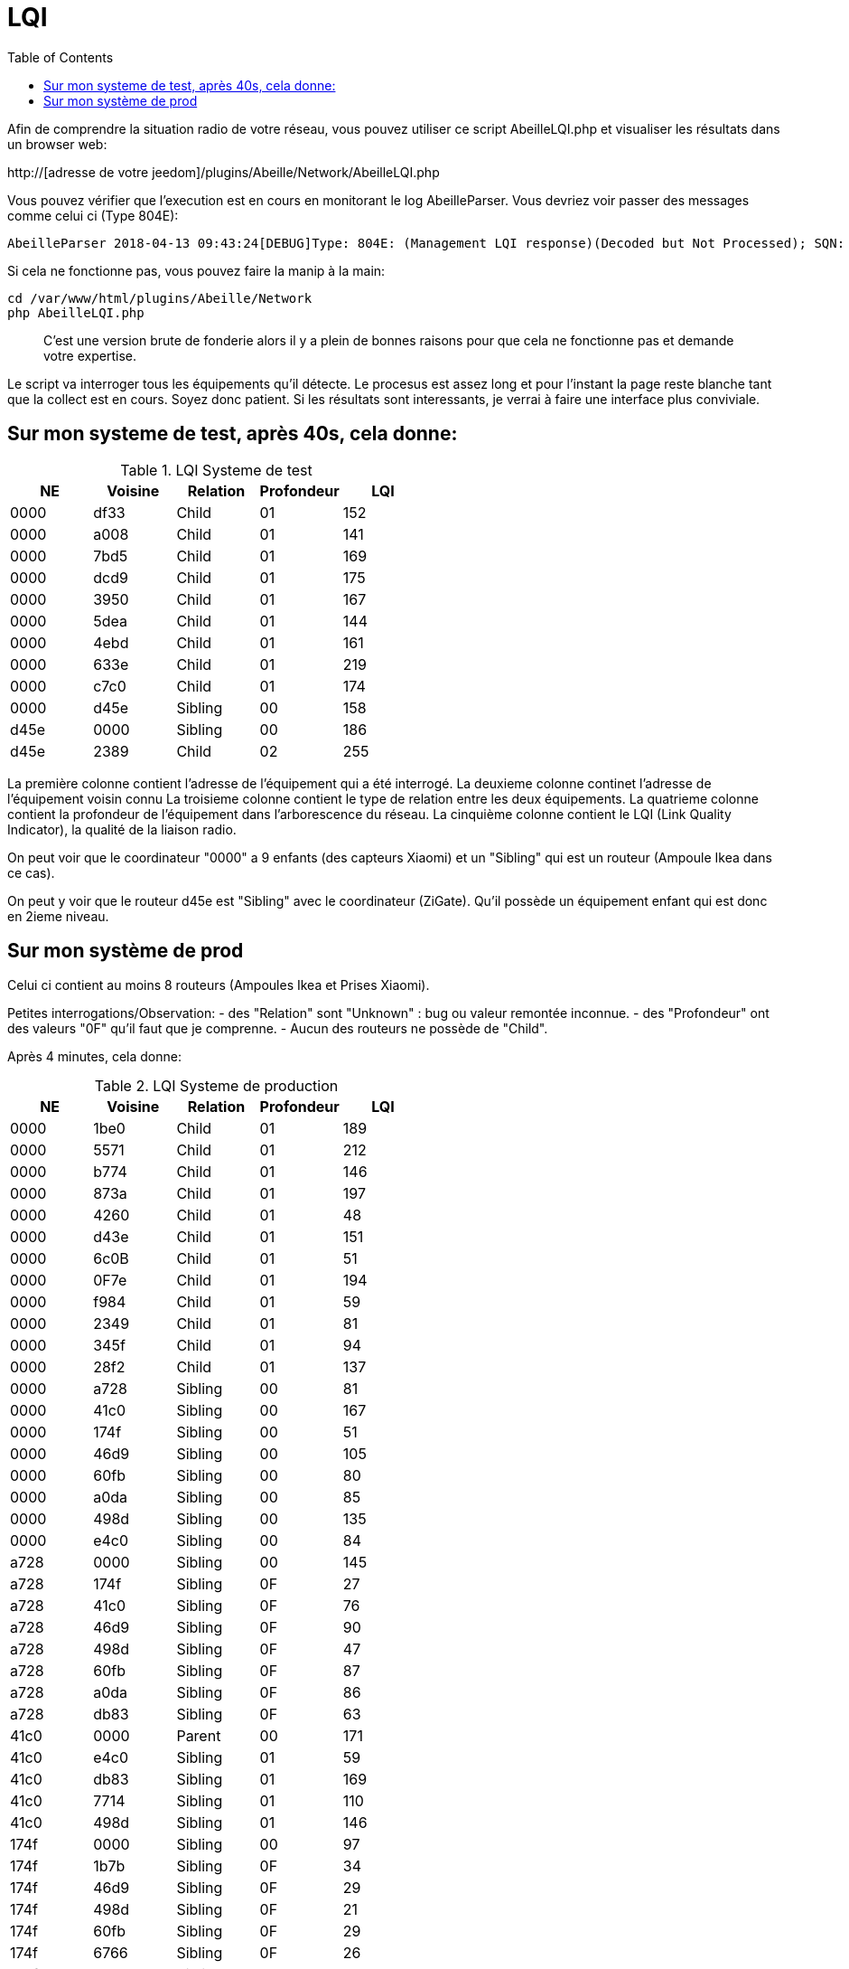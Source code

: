 :toc:

= LQI

Afin de comprendre la situation radio de votre réseau, vous pouvez utiliser ce script AbeilleLQI.php et visualiser les résultats dans un browser web:

http://[adresse de votre jeedom]/plugins/Abeille/Network/AbeilleLQI.php

Vous pouvez vérifier que l'execution est en cours en monitorant le log AbeilleParser. Vous devriez voir passer des messages comme celui ci (Type 804E):

[source,]
----
AbeilleParser 2018-04-13 09:43:24[DEBUG]Type: 804E: (Management LQI response)(Decoded but Not Processed); SQN: 11; status: 00; Neighbour Table Entries: 0A; Neighbour Table List Count: 02; Start Index: 00; NWK Address: df33; Extended PAN ID: 28d07615bb019209; IEEE Address: 00158d00019f9199; Depth: 1; Link Quality: 152; Bit map of attributes: 1a
----

Si cela ne fonctionne pas, vous pouvez faire la manip à la main:
[source,]
----
cd /var/www/html/plugins/Abeille/Network
php AbeilleLQI.php
----

[quote,]
____
C'est une version brute de fonderie alors il y a plein de bonnes raisons pour que cela ne fonctionne pas et demande votre expertise.
____

Le script va interroger tous les équipements qu'il détecte. Le procesus est assez long et pour l'instant la page reste blanche tant que la collect est en cours. Soyez donc patient. Si les résultats sont interessants, je verrai à faire une interface plus conviviale.

== Sur mon systeme de test, après 40s, cela donne:

.LQI Systeme de test
[width="100%",options="header,footer"]
|====================
|NE|Voisine|Relation|Profondeur|LQI
|0000|df33|Child|01|152
|0000|a008|Child|01|141
|0000|7bd5|Child|01|169
|0000|dcd9|Child|01|175
|0000|3950|Child|01|167
|0000|5dea|Child|01|144
|0000|4ebd|Child|01|161
|0000|633e|Child|01|219
|0000|c7c0|Child|01|174
|0000|d45e|Sibling|00|158
|d45e|0000|Sibling|00|186
|d45e|2389|Child|02|255
|====================

La première colonne contient l'adresse de l'équipement qui a été interrogé.
La deuxieme colonne continet l'adresse de l'équipement voisin connu
La troisieme colonne contient le type de relation entre les deux équipements.
La quatrieme colonne contient la profondeur de l'équipement dans l'arborescence du réseau.
La cinquième colonne contient le LQI (Link Quality Indicator), la qualité de la liaison radio.

On peut voir que le coordinateur "0000" a 9 enfants (des capteurs Xiaomi) et un "Sibling" qui est un routeur (Ampoule Ikea dans ce cas).

On peut y voir que le routeur d45e est "Sibling" avec le coordinateur (ZiGate). Qu'il possède un équipement enfant qui est donc en 2ieme niveau.

== Sur mon système de prod

Celui ci contient au moins 8 routeurs (Ampoules Ikea et Prises Xiaomi).

Petites interrogations/Observation:
- des "Relation" sont "Unknown" : bug ou valeur remontée inconnue.
- des "Profondeur" ont des valeurs "0F" qu'il faut que je comprenne.
- Aucun des routeurs ne possède de "Child".


Après 4 minutes, cela donne:

.LQI Systeme de production
[width="100%",options="header,footer"]
|====================
|NE|Voisine|Relation|Profondeur|LQI
|0000|1be0|Child|01|189
|0000|5571|Child|01|212
|0000|b774|Child|01|146
|0000|873a|Child|01|197
|0000|4260|Child|01|48
|0000|d43e|Child|01|151
|0000|6c0B|Child|01|51
|0000|0F7e|Child|01|194
|0000|f984|Child|01|59
|0000|2349|Child|01|81
|0000|345f|Child|01|94
|0000|28f2|Child|01|137
|0000|a728|Sibling|00|81
|0000|41c0|Sibling|00|167
|0000|174f|Sibling|00|51
|0000|46d9|Sibling|00|105
|0000|60fb|Sibling|00|80
|0000|a0da|Sibling|00|85
|0000|498d|Sibling|00|135
|0000|e4c0|Sibling|00|84
|a728|0000|Sibling|00|145
|a728|174f|Sibling|0F|27
|a728|41c0|Sibling|0F|76
|a728|46d9|Sibling|0F|90
|a728|498d|Sibling|0F|47
|a728|60fb|Sibling|0F|87
|a728|a0da|Sibling|0F|86
|a728|db83|Sibling|0F|63
|41c0|0000|Parent|00|171
|41c0|e4c0|Sibling|01|59
|41c0|db83|Sibling|01|169
|41c0|7714|Sibling|01|110
|41c0|498d|Sibling|01|146
|174f|0000|Sibling|00|97
|174f|1b7b|Sibling|0F|34
|174f|46d9|Sibling|0F|29
|174f|498d|Sibling|0F|21
|174f|60fb|Sibling|0F|29
|174f|6766|Sibling|0F|26
|174f|7714|Sibling|0F|45
|174f|8ffe|Sibling|0F|45
|174f|a728|Sibling|0F|29
|174f|db83|Sibling|0F|45
|174f|e4c0|Sibling|0F|20
|46d9|0000|Sibling|00|179
|46d9|174f|Sibling|0F|33
|46d9|41c0|Sibling|0F|61
|46d9|498d|Sibling|0F|119
|46d9|498d|Sibling|0F|119
|46d9|7714|Sibling|0F|83
|46d9|a0da|Sibling|0F|111
|46d9|a728|Sibling|0F|97
|46d9|c551|Sibling|0F|22
|46d9|db83|Sibling|0F|145
|46d9|e4c0|Sibling|0F|68
|60fb|0000|Parent|00|145
|60fb|174f|Sibling|0F|32
|60fb|41c0|Sibling|0F|63
|60fb|46d9|Sibling|0F|129
|60fb|498d|Sibling|0F|91
|60fb|6766|Sibling|0F|16
|60fb|7714|Sibling|0F|31
|60fb|8ffe|Sibling|0F|16
|60fb|a0da|Sibling|0F|85
|60fb|a728|Sibling|0F|93
|60fb|db83|Sibling|0F|112
|60fb|e4c0|Sibling|0F|30
|a0da|0000|Sibling|00|152
|a0da|41c0|Sibling|0F|70
|a0da|46d9|Sibling|0F|106
|a0da|498d|Sibling|0F|41
|a0da|60fb|Sibling|0F|81
|a0da|6766|Sibling|0F|17
|a0da|7714|Sibling|0F|46
|a0da|a728|Sibling|0F|91
|a0da|db83|Sibling|0F|63
|a0da|e4c0|Sibling|0F|50
|498d|db83|Parent|01|247
|498d|0000|Unknown|00|252
|498d|41c0|Unknown|02|252
|498d|7714|Unknown|02|247
|498d|46d9|Unknown|02|247
|498d|a728|Unknown|02|247
|498d|c551|Unknown|02|252
|498d|174f|Unknown|02|252
|498d|a0da|Unknown|02|252
|498d|60fb|Unknown|02|247
|498d|6766|Unknown|02|238
|498d|e4c0|Unknown|02|247
|498d|1b7b|Unknown|02|0
|498d|dc15|Unknown|02|0
|498d|8ffe|Unknown|02|0
|498d|8ffe|Unknown|02|0
|e4c0|0000|Sibling|00|152
|e4c0|41c0|Sibling|0F|106
|e4c0|174f|Sibling|0F|23
|e4c0|46d9|Sibling|0F|69
|e4c0|498d|Sibling|0F|80
|e4c0|60fb|Sibling|0F|31
|e4c0|7714|Sibling|0F|42
|e4c0|a0da|Sibling|0F|51
|e4c0|c551|Sibling|0F|20
|e4c0|db83|Sibling|0F|59
|====================

